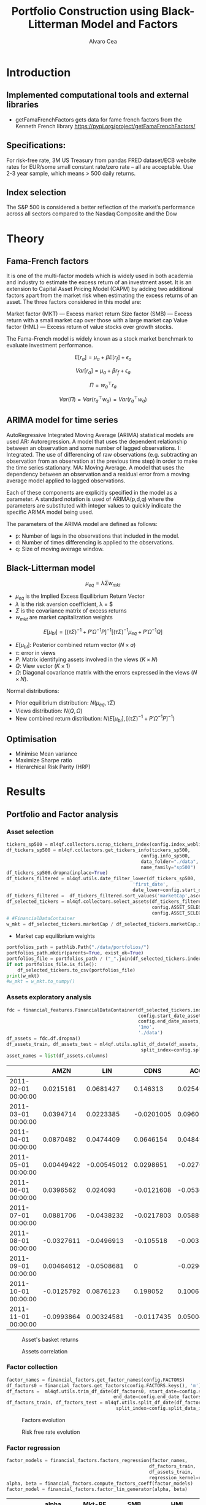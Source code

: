 #+TITLE: Portfolio Construction using Black-Litterman Model and Factors
#+AUTHOR: Alvaro Cea
#+PROPERTY: header-args :tangle ./main.py :mkdirp yes
#+LATEX_HEADER: \usepackage[margin=1in]{geometry}
#+LATEX_HEADER: \usepackage{mathtools}

#+begin_comment
#+OPTIONS: toc:nil
#+LATEX_HEADER: \let\oldsection\section
#+LATEX_HEADER: \renewcommand{\section}{\clearpage\oldsection}
#+LATEX_HEADER: \let\oldsubsection\subsection
#+LATEX_HEADER: \renewcommand{\subsection}{\clearpage\oldsubsection}
#+end_comment

* House keeping :noexport:
#+begin_src elisp :results none :exports none
  (add-to-list 'org-structure-template-alist
  '("sp" . "src python :session py1"))
  (add-to-list 'org-structure-template-alist
  '("se" . "src elisp"))

  (setq org-confirm-babel-evaluate nil)
  (pyvenv-workon "ml4qf")
  (require 'org-tempo)
  (setq org-format-latex-options (plist-put org-format-latex-options :scale 2.0))
  (setq org-latex-pdf-process (list "latexmk -f -synctex=1 -pdf %f"))
  ;; (setq org-latex-pdf-process (list "latexmk -f -pdf -interaction=nonstopmode -output-directory=%o %f"))

#+end_src

#+begin_src python :session py1 :tangle yes :results none :exports none
  import pandas as pd
  import numpy as np
  import yfinance as yf
  import statsmodels.api as sm
  import getFamaFrenchFactors as gff
  import pathlib
  import datetime
  import importlib
  import ml4qf
  import ml4qf.collectors.financial_features as financial_features
  import ml4qf.collectors.financial_factors as financial_factors
  import ml4qf.collectors.financial_markets as financial_markets
  from ml4qf.predictors.model_stats import regression_OLS
  import ml4qf.predictors.model_stats as model_stats
  from tabulate import tabulate
  import plotly.express as px
  import plotly.graph_objects as go
  import matplotlib.pyplot as plt
  from pandas.plotting import autocorrelation_plot
  import config
  importlib.reload(config)
  img_dir = pathlib.Path("./img/")
  #img_dir = img_dir0.absolute()
  img_dir.mkdir(parents=True, exist_ok=True)
#+end_src

* Introduction
** Implemented computational tools and external libraries
- getFamaFrenchFactors
  gets data for fame french factors from the Kenneth French library
  https://pypi.org/project/getFamaFrenchFactors/
** Specifications:
For risk-free rate, 3M US Treasury from pandas FRED dataset/ECB website
rates for EUR/some small constant rate/zero rate – all are acceptable.
Use 2-3 year sample, which means > 500 daily returns.
** Index selection
The S&P 500 is considered a better reflection of the market’s performance across all sectors compared to the Nasdaq Composite and the Dow

#+begin_comment
#+CAPTION: Modal shape 1 
#+ATTR_LATEX: :width 0.75\textwidth
#+ATTR_ORG: :width 100
[[./img/polimi-M0.png]]
#+end_comment

* Theory
** Fama-French factors

It is one of the multi-factor models which is widely used in both academia and industry to estimate the excess return of an investment asset. It is an extension to Capital Asset Pricing Model (CAPM) by adding two additional factors apart from the market risk when estimating the excess returns of an asset. The three factors considered in this model are:

    Market factor (MKT) — Excess market return
    Size factor (SMB) — Excess return with a small market cap over those with a large market cap
    Value factor (HML) — Excess return of value stocks over growth stocks.

The Fama-French model is widely known as a stock market benchmark to evaluate investment performance.

$$
E[r_a] = \mu_a + \beta E[r_f]  + \epsilon_a
$$

$$
Var[r_a] = \mu_a + \beta r_f  + \epsilon_a
$$

$$
\Pi = w_a^{\top} r_a
$$

$$
Var(\Pi) = Var(r_a^{\top} w_a) = Var(r_a^{\top} w_a)
$$

** ARIMA model for time series
AutoRegressive Integrated Moving Average (ARIMA) statistical models are used 
AR: Autoregression. A model that uses the dependent relationship between an observation and some number of lagged observations.
I: Integrated. The use of differencing of raw observations (e.g. subtracting an observation from an observation at the previous time step) in order to make the time series stationary.
MA: Moving Average. A model that uses the dependency between an observation and a residual error from a moving average model applied to lagged observations.

Each of these components are explicitly specified in the model as a parameter. A standard notation is used of ARIMA(p,d,q) where the parameters are substituted with integer values to quickly indicate the specific ARIMA model being used.

The parameters of the ARIMA model are defined as follows:

- p: Number of lags in the observations that included in the model.
- d: Number of times differencing is applied to the observations.
- q: Size of moving average window.

** Black-Litterman model

$$
\mu_{eq} = \lambda \Sigma w_{mkt}
$$

- $\mu_{eq}$ is the Implied Excess Equilibrium Return Vector 
- $\lambda$ is the risk aversion coefficient, \lambda = \frac{E(\mu) - \mu_r}{\sigma^2}$
- $\Sigma$ is the covariance matrix of excess returns
- $w_{mkt}$ are market capitalization weights

$$
E[\mu_{bl}] = \left[(\tau \Sigma)^{-1} + P'\Omega^{-1}P\right]^{-1} \left[(\tau \Sigma)^{-1}\mu_{eq} + P'\Omega^{-1}Q\right]  
$$

- $E[\mu_{bl}]$: Posterior combined return vector ($N\times a$)
- $\tau$: error in views
- $P$: Matrix identifying assets involved in the views ($K\times N$)
- $Q$: View vector ($K\times 1$)
- $\Omega$: Diagonal covariance matrix with the errors expressed in the views ($N\times N$). 

Normal distributions:

- Prior equilibrium distribution: $N(\mu_{eq}, \tau \Sigma)$
- Views distribution: $N(Q, \Omega)$
- New combined return distribution: $N\left(E[\mu_{bl}], \left[(\tau \Sigma)^{-1} + P'\Omega^{-1}P\right]^{-1} \right)$
  
** Optimisation

- Minimise Mean variance
- Maximize Sharpe ratio
- Hierarchical Risk Parity (HRP)   

* Results
** Portfolio and Factor analysis
:PROPERTIES:
:header-args: :session py1 :tangle yes
:END:
*** Asset selection
#+begin_src python  :results none
  tickers_sp500 = ml4qf.collectors.scrap_tickers_index(config.index_weblist)
  df_tickers_sp500 = ml4qf.collectors.get_tickers_info(tickers_sp500,
                                                   config.info_sp500,
                                                   data_folder="./data",
                                                   name_family="sp500")
  df_tickers_sp500.dropna(inplace=True)
  df_tickers_filtered = ml4qf.utils.date_filter_lower(df_tickers_sp500,
                                                'first_date',
                                                date_lower=config.start_date_assets)
  df_tickers_filtered =  df_tickers_filtered.sort_values('marketCap',ascending=False)
  df_selected_tickers = ml4qf.collectors.select_assets(df_tickers_filtered,
                                                       config.ASSET_SELECTION_PCT,
                                                       config.ASSET_SELECTION_NAMES)
  # #FinancialDataContainer
  w_mkt = df_selected_tickers.marketCap / df_selected_tickers.marketCap.sum()
#+end_src

- Market cap equilibrium weights
#+begin_src python :tangle yes :results output
  portfolios_path = pathlib.Path("./data/portfolios/")
  portfolios_path.mkdir(parents=True, exist_ok=True)
  portfolios_file = portfolios_path / ("_".join(df_selected_tickers.index))
  if not portfolios_file.is_file():
      df_selected_tickers.to_csv(portfolios_file)
  print(w_mkt)
  #w_mkt = w_mkt.to_numpy()
#+end_src

#+RESULTS:
#+begin_example
KO      0.430949
LOW     0.211659
GS      0.185425
ALGN    0.043380
FICO    0.035078
DOV     0.032496
ATO     0.027659
ESS     0.026347
DXC     0.007006
Name: marketCap, dtype: float64
#+end_example

*** Assets exploratory analysis
#+begin_src python  :results none
  fdc = financial_features.FinancialDataContainer(df_selected_tickers.index,
                                                  config.start_date_assets,
                                                  config.end_date_assets,
                                                  '1mo',
                                                  './data')
  df_assets = fdc.df.dropna()
  df_assets_train, df_assets_test = ml4qf.utils.split_df_date(df_assets,
                                                   split_index=config.split_data_idx)
  asset_names = list(df_assets.columns)
#+end_src

#+NAME: df_assets
#+begin_src python :session py1 :results raw :exports results
  tabulate(df_assets.iloc[:10],
           headers=asset_names,
           showindex=True,
           tablefmt='orgtbl')
#+end_src

#+ATTR_LATEX: :width 0.7\textwidth :environment longtable :caption  
#+RESULTS: df_assets
|                     |       AMZN |         LIN |       CDNS |        ACGL |        ALGN |        MKC |        EQT |         AOS |        PNW |
|---------------------+------------+-------------+------------+-------------+-------------+------------+------------+-------------+------------|
| 2011-02-01 00:00:00 |  0.0215161 |   0.0681427 |   0.146313 |   0.0254957 | 0.000960176 |  0.0780543 |  0.0230338 |  -0.0562953 |  0.0373373 |
| 2011-03-01 00:00:00 |  0.0394714 |   0.0223385 | -0.0201005 |    0.096022 |  -0.0177458 | 0.00377755 |  0.0121704 |   0.0975247 |  0.0132607 |
| 2011-04-01 00:00:00 |  0.0870482 |   0.0474409 |  0.0646154 |   0.0484929 |    0.178711 |  0.0269705 |   0.054509 | -0.00834459 |  0.0140219 |
| 2011-05-01 00:00:00 | 0.00449422 | -0.00545012 |  0.0298651 |  -0.0270193 |    0.014913 |  0.0217834 |  0.0296465 |  -0.0568569 |  0.0430975 |
| 2011-06-01 00:00:00 |  0.0396562 |    0.024093 | -0.0121608 |  -0.0536614 |  -0.0693878 |  -0.012353 | -0.0306386 |   0.0200144 | -0.0150242 |
| 2011-07-01 00:00:00 |  0.0881706 |  -0.0438232 | -0.0217803 |   0.0588973 |  -0.0355263 | -0.0185596 |   0.208682 |  -0.0196217 | -0.0500225 |
| 2011-08-01 00:00:00 | -0.0327611 |  -0.0496913 |  -0.105518 | -0.00355029 |   -0.131423 | -0.0176773 | -0.0576559 |  -0.0525681 |  0.0446282 |
| 2011-09-01 00:00:00 | 0.00464612 |  -0.0508681 |          0 |  -0.0296913 |   -0.205759 | -0.0341076 |  -0.107991 |    -0.18478 | -0.0293852 |
| 2011-10-01 00:00:00 | -0.0125792 |   0.0876123 |   0.198052 |    0.100673 |    0.518128 |  0.0519931 |    0.19003 |    0.160162 |  0.0614812 |
| 2011-11-01 00:00:00 | -0.0993864 |  0.00324581 | -0.0117435 |   0.0500417 |   0.0638298 | 0.00288302 | -0.0234646 |   0.0565123 |  0.0401491 |



#+NAME: basket_returns
#+begin_src python :results value file  :exports results :var name=(org-element-property :name (org-element-context))
  fig1_path= img_dir / f'{name}.png'
  fig1 = px.line(df_assets, y=df_assets.keys())
  fig1.write_image(fig1_path)
  fig1_path
#+end_src

#+CAPTION:  Asset's basket returns
#+ATTR_LATEX: :width 0.75\textwidth 
#+RESULTS: basket_returns
[[file:./img/basket_returns.png]]

#+NAME: AssetsCorrelation
#+begin_src python :results value file  :exports results :var name=(org-element-property :name (org-element-context))
  fig1_path= img_dir / f'{name}.png'
  df_corr = df_assets.corr().round(2)
  fig1 = px.imshow(np.abs(df_corr))
  fig1.layout.height = 600
  fig1.layout.width = 600
  fig1.write_image(fig1_path)
  fig1_path
#+end_src

#+CAPTION: Assets correlation
#+ATTR_LATEX: :width 0.75\textwidth 
#+RESULTS: AssetsCorrelation
[[file:img/AssetsCorrelation.png]]

*** Factor collection
#+begin_src python :tangle yes :results none
  factor_names = financial_factors.get_factor_names(config.FACTORS)  
  df_factors0 = financial_factors.get_factors(config.FACTORS.keys(), 'm')
  df_factors =  ml4qf.utils.trim_df_date(df_factors0, start_date=config.start_date_factors,
                                         end_date=config.end_date_factors)
  df_factors_train, df_factors_test = ml4qf.utils.split_df_date(df_factors,
                                          split_index=config.split_data_idx)
#+end_src

#+NAME: factors_plot
#+begin_src python :results value file  :exports results :var name=(org-element-property :name (org-element-context))
  fig1_path= img_dir / f'{name}.png'
  fig1 = px.line(df_factors, y=factor_names)
  fig1.write_image(fig1_path)
  fig1_path
#+end_src

#+CAPTION: Factors evolution
#+ATTR_LATEX: :width 0.75\textwidth 
#+RESULTS: factors_plot
[[file:img/factors_plot.png]]


#+NAME: RF_plot
#+begin_src python :results value file  :exports results :var name=(org-element-property :name (org-element-context))
  fig1_path= img_dir / f'{name}.png'
  fig1 = px.line(df_factors, y='RF')
  fig1.write_image(fig1_path)
  fig1_path
#+end_src

#+CAPTION: Risk free rate evolution
#+ATTR_LATEX: :width 0.75\textwidth 
#+RESULTS: RF_plot
[[file:img/RF_plot.png]]
*** Factor regression
#+begin_src python :results none
  factor_models = financial_factors.factors_regression(factor_names,
                                                      df_factors_train,
                                                      df_assets_train,
                                                      regression_kernel=regression_OLS)
  alpha, beta = financial_factors.compute_factors_coeff(factor_models)
  factor_model = financial_factors.factor_lin_generator(alpha, beta)
#+end_src

#+NAME: df_train_factors
#+begin_src python  :results raw :exports results
  albe = np.vstack([alpha, beta]).T
  df_index = asset_names
  df_columns = ['alpha'] + factor_names
  df_train_factors = pd.DataFrame(albe, columns=df_columns, index=df_index)
  tabulate(df_train_factors, headers=df_columns, showindex=True, tablefmt='orgtbl')
#+end_src

#+RESULTS: df_train_factors
|      |       alpha |   Mkt-RF |        SMB |        HML |       RMW |       CMA |       MOM |
|------+-------------+----------+------------+------------+-----------+-----------+-----------|
| KO   | -0.00504705 | 0.715481 |  -0.606405 |   0.253916 |  0.673695 |  0.232055 |  0.255632 |
| LOW  |  0.00256421 |  1.35459 |   0.424878 |  -0.444549 |  0.163616 |  0.367605 |  0.183704 |
| GS   | -0.00171691 |  1.26161 |  -0.367694 |    1.10773 |  -1.08038 | -0.779736 |  -0.30657 |
| ALGN |  0.00812828 |  1.85869 |   0.855478 |  -0.346435 |  0.665934 |  -1.37539 |  0.300928 |
| FICO |    0.010519 |  1.33782 |   0.491586 |  -0.447025 |  0.409309 | -0.132692 |  0.381129 |
| DOV  | -0.00119858 |   1.2466 |  0.0759657 |  0.0106195 | 0.0359513 |  0.206847 |  -0.35993 |
| ATO  |  0.00370247 | 0.532019 | -0.0095945 | -0.0506821 |  0.474951 |  0.772017 |  0.462068 |
| ESS  | 0.000448892 | 0.597641 |   0.218558 |   0.449575 |  0.268346 | -0.688924 |  0.337749 |
| DXC  | -0.00824096 |  1.75237 |  -0.341453 |   0.862479 | -0.423773 |  -1.65855 | -0.341152 |



#+begin_src python :results output :exports results
  print(factor_models[df_assets.keys()[2]].summary())
#+end_src

#+RESULTS:
#+begin_example
                            OLS Regression Results                            
==============================================================================
Dep. Variable:                      y   R-squared:                       0.703
Model:                            OLS   Adj. R-squared:                  0.686
Method:                 Least Squares   F-statistic:                     41.78
Date:                Fri, 11 Aug 2023   Prob (F-statistic):           8.75e-26
Time:                        22:46:24   Log-Likelihood:                 191.62
No. Observations:                 113   AIC:                            -369.2
Df Residuals:                     106   BIC:                            -350.1
Df Model:                           6                                         
Covariance Type:            nonrobust                                         
==============================================================================
                 coef    std err          t      P>|t|      [0.025      0.975]
------------------------------------------------------------------------------
const         -0.0017      0.005     -0.367      0.714      -0.011       0.008
x1             1.2616      0.129      9.791      0.000       1.006       1.517
x2            -0.3677      0.222     -1.656      0.101      -0.808       0.072
x3             1.1077      0.228      4.850      0.000       0.655       1.561
x4            -1.0804      0.312     -3.466      0.001      -1.698      -0.462
x5            -0.7797      0.365     -2.136      0.035      -1.504      -0.056
x6            -0.3066      0.158     -1.943      0.055      -0.619       0.006
==============================================================================
Omnibus:                       10.163   Durbin-Watson:                   2.124
Prob(Omnibus):                  0.006   Jarque-Bera (JB):               23.665
Skew:                          -0.151   Prob(JB):                     7.26e-06
Kurtosis:                       5.222   Cond. No.                         91.5
==============================================================================

Notes:
[1] Standard Errors assume that the covariance matrix of the errors is correctly specified.
#+end_example


#+begin_src python :session py1 :results none :exports none
  import getFamaFrenchFactors as gff
  import yfinance as yf
  import statsmodels.api as sm

  ticker = 'amzn'
  start = '2016-8-31'
  end = '2021-8-31'
  start = '2014-12-31'
  end = '2019-12-31'
  stock_data = yf.download(ticker, start, end)

  ff3_monthly = gff.famaFrench3Factor(frequency='m')
  #ff3_monthly = gff.famaFrench5Factor(frequency='m')
  #momentum_monthly = gff.momentumFactor(frequency='m')

  ff3_monthly.rename(columns={"date_ff_factors": 'Date'}, inplace=True)
  ff3_monthly.set_index('Date', inplace=True)

  stock_returns = stock_data['Close'].resample('M').last().pct_change().dropna()
  stock_returns.name = "Month_Rtn"
  ff_data = ff3_monthly.merge(stock_returns,on='Date')

  X = ff_data[['Mkt-RF', 'SMB', 'HML']]
  y = ff_data['Month_Rtn'] - ff_data['RF']
  X = sm.add_constant(X)
  ff_model = sm.OLS(y, X).fit()
#+end_src
#+begin_src python :session py1 :results output :exports results
  print(ff_model.summary())
#+end_src

#+RESULTS:
#+begin_example
                            OLS Regression Results                            
==============================================================================
Dep. Variable:                      y   R-squared:                       0.514
Model:                            OLS   Adj. R-squared:                  0.488
Method:                 Least Squares   F-statistic:                     19.73
Date:                Thu, 10 Aug 2023   Prob (F-statistic):           7.48e-09
Time:                        15:40:50   Log-Likelihood:                 86.579
No. Observations:                  60   AIC:                            -165.2
Df Residuals:                      56   BIC:                            -156.8
Df Model:                           3                                         
Covariance Type:            nonrobust                                         
==============================================================================
                 coef    std err          t      P>|t|      [0.025      0.975]
------------------------------------------------------------------------------
const          0.0147      0.008      1.843      0.071      -0.001       0.031
Mkt-RF         1.5402      0.224      6.886      0.000       1.092       1.988
SMB           -0.6471      0.338     -1.914      0.061      -1.324       0.030
HML           -0.9529      0.297     -3.205      0.002      -1.549      -0.357
==============================================================================
Omnibus:                        2.723   Durbin-Watson:                   1.576
Prob(Omnibus):                  0.256   Jarque-Bera (JB):                2.361
Skew:                           0.485   Prob(JB):                        0.307
Kurtosis:                       2.949   Cond. No.                         46.3
==============================================================================

Notes:
[1] Standard Errors assume that the covariance matrix of the errors is correctly specified.
#+end_example


#+begin_src python :tangle yes :results none
  returns_pred = factor_model(df_factors_test[factor_names].to_numpy())
  df_returns_pred = pd.DataFrame(returns_pred,
                                 columns=asset_names,
                                 index=df_assets_test.index)
#+end_src

*** Factors backtesting
#+NAME: predicted_returns
#+begin_src python :var i_asset=0 name=(org-element-property :name (org-element-context))
  i_asset = i_asset
  i_name = asset_names[i_asset]
  fig1_path= img_dir / f'{name}{i_name}.png'
  fig1 = go.Figure()
  fig1.add_trace(go.Scatter(
      x=df_assets_test.index,
      y=df_assets_test.iloc[:, i_asset] - df_factors_test.RF.to_numpy(),
      mode='lines+markers',
      name=f"{i_name} real"))
  fig1.add_trace(go.Scatter(
      x=df_assets_test.index,
      y=df_returns_pred[i_name],
      mode='lines',
      name=f"{i_name} pred."))

  #px.line(df_returns_pred['GOOGL'], y=df_returns_pred.keys()[0])

  fig1.write_image(fig1_path)
  str(fig1_path)
#+end_src

#+NAME: predicted_returns0
#+begin_src python :noweb eval :results value file  :exports results
  fig_path = "<<predicted_returns(i_asset=0, name="predicted_returns_")>>"
  fig_path
#+end_src
#+CAPTION:  Backtesting factor approximation on Google asset
#+ATTR_LATEX: :width 0.75\textwidth 
#+RESULTS: predicted_returns0
[[file:img/predicted_returns_KO.png]]

#+NAME: predicted_returns1
#+begin_src python :noweb eval :results value file  :exports results
  fig_path = "<<predicted_returns(i_asset=1, name="predicted_returns_")>>"
  fig_path
#+end_src
#+CAPTION:  Backtesting factor approaximation on Google asset
#+ATTR_LATEX: :width 0.75\textwidth 
#+RESULTS: predicted_returns1
[[file:img/predicted_returns_WFC.png]]

#+NAME: predicted_returns2
#+begin_src python :noweb eval :results value file  :exports results
  fig_path = "<<predicted_returns(i_asset=2, name="predicted_returns_")>>"
  fig_path
#+end_src
#+CAPTION:  Backtesting factor approaximation on Google asset
#+ATTR_LATEX: :width 0.75\textwidth 
#+RESULTS: predicted_returns2
[[file:img/predicted_returns_GS.png]]

#+NAME: predicted_returns3
#+begin_src python :noweb eval :results value file  :exports results
  fig_path = "<<predicted_returns(i_asset=3, name="predicted_returns_")>>"
  fig_path
#+end_src
#+CAPTION:  Backtesting factor approaximation on Google asset
#+ATTR_LATEX: :width 0.75\textwidth 
#+RESULTS: predicted_returns3
[[file:img/predicted_returns_BKR.png]]

** Generation of asset views
:PROPERTIES:
:header-args: :session py1 :tangle yes
:END:
*** ARIMA model construction
#+NAME: arima_autocorrelation
#+begin_src python :results value file  :exports results :var name=(org-element-property :name (org-element-context))
  fig1_path= img_dir / f'{name}.png'
  fig = plt.figure()
  ax = autocorrelation_plot(df_train_factors['Mkt-RF'])
  #ax.set_title("bleh")
  #ax.set_xlabel("xlabel")
  #ax.plot(x, y, 'r--')
  fig.savefig(fig1_path)
  fig1_path
#+end_src

#+RESULTS: arima_autocorrelation
[[file:img/arima_autocorrelation.png]]

#+begin_src python :results none
  X = df_factors_train[factor_names].to_numpy()
  arima_train_models = model_stats.arima_fit(X, factor_names, (2,1,0))
#+end_src

#+begin_src python :results none
  arima_train_models['Mkt-RF'].summary()
#+end_src

*** ARIMA model prediction
#+begin_src python :results none
  X = df_factors_train[factor_names].to_numpy()
  arima_train_models = model_stats.arima_fit(X, factor_names, (2,1,0))
#+end_src


** Black-Litterman based portfolio
*** Prior and posterior returns construction
*** Views on
*** Covariance treatment
*** Portfolio weights optimisation
*** Analysis and discussion
*** Performance comparison
sss


#+LaTeX: \appendix
* Code execution
The codes herein have been tested in linux (Ubuntu 22 and Centos 8) and in MacOs


** Testing
